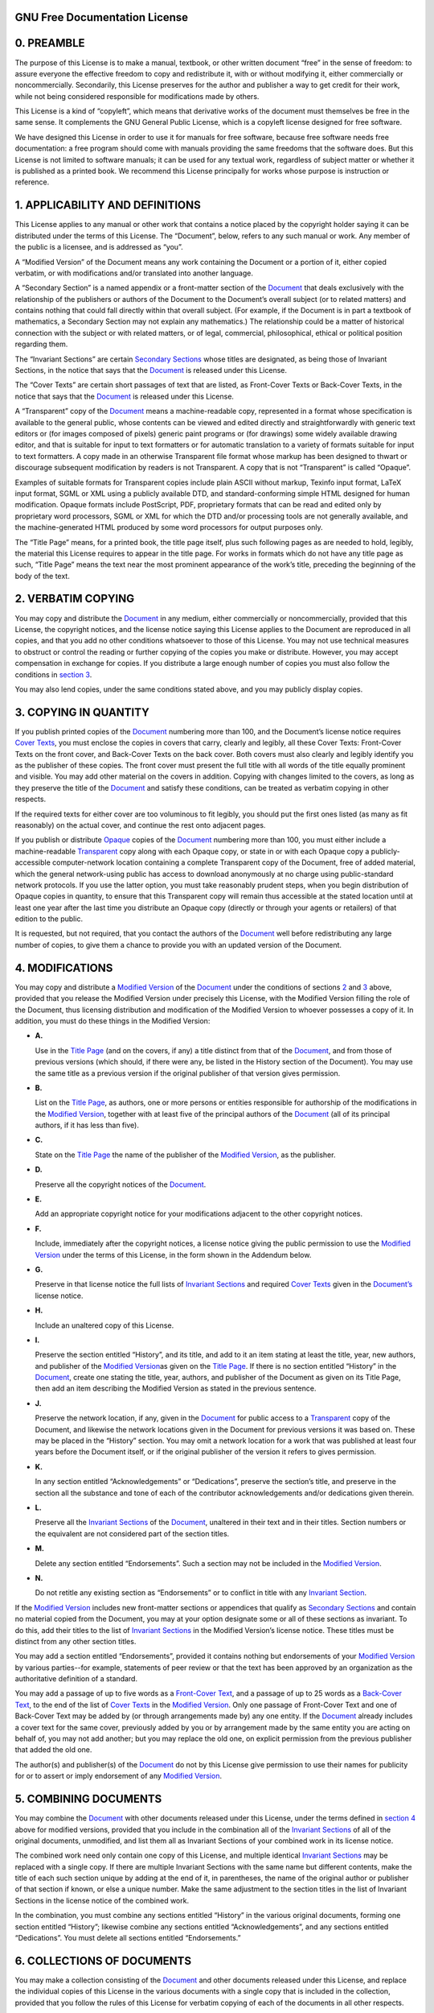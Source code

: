 .. _fdl:

GNU Free Documentation License
==============================

.. _fdl-preamble:

0. PREAMBLE
===========

The purpose of this License is to make a manual, textbook, or other
written document “free” in the sense of freedom: to assure everyone the
effective freedom to copy and redistribute it, with or without modifying
it, either commercially or noncommercially. Secondarily, this License
preserves for the author and publisher a way to get credit for their
work, while not being considered responsible for modifications made by
others.

This License is a kind of “copyleft”, which means that derivative works
of the document must themselves be free in the same sense. It
complements the GNU General Public License, which is a copyleft license
designed for free software.

We have designed this License in order to use it for manuals for free
software, because free software needs free documentation: a free program
should come with manuals providing the same freedoms that the software
does. But this License is not limited to software manuals; it can be
used for any textual work, regardless of subject matter or whether it is
published as a printed book. We recommend this License principally for
works whose purpose is instruction or reference.

.. _fdl-section1:

1. APPLICABILITY AND DEFINITIONS
================================

This License applies to any manual or other work that contains a notice
placed by the copyright holder saying it can be distributed under the
terms of this License. The “Document”, below, refers to any such manual
or work. Any member of the public is a licensee, and is addressed as
“you”.

A “Modified Version” of the Document means any work containing the
Document or a portion of it, either copied verbatim, or with
modifications and/or translated into another language.

A “Secondary Section” is a named appendix or a front-matter section of
the `Document <#fdl-document>`__ that deals exclusively with the
relationship of the publishers or authors of the Document to the
Document’s overall subject (or to related matters) and contains nothing
that could fall directly within that overall subject. (For example, if
the Document is in part a textbook of mathematics, a Secondary Section
may not explain any mathematics.) The relationship could be a matter of
historical connection with the subject or with related matters, or of
legal, commercial, philosophical, ethical or political position
regarding them.

The “Invariant Sections” are certain `Secondary
Sections <#fdl-secondary>`__ whose titles are designated, as being those
of Invariant Sections, in the notice that says that the
`Document <#fdl-document>`__ is released under this License.

The “Cover Texts” are certain short passages of text that are listed, as
Front-Cover Texts or Back-Cover Texts, in the notice that says that the
`Document <#fdl-document>`__ is released under this License.

A “Transparent” copy of the `Document <#fdl-document>`__ means a
machine-readable copy, represented in a format whose specification is
available to the general public, whose contents can be viewed and edited
directly and straightforwardly with generic text editors or (for images
composed of pixels) generic paint programs or (for drawings) some widely
available drawing editor, and that is suitable for input to text
formatters or for automatic translation to a variety of formats suitable
for input to text formatters. A copy made in an otherwise Transparent
file format whose markup has been designed to thwart or discourage
subsequent modification by readers is not Transparent. A copy that is
not “Transparent” is called “Opaque”.

Examples of suitable formats for Transparent copies include plain ASCII
without markup, Texinfo input format, LaTeX input format, SGML or XML
using a publicly available DTD, and standard-conforming simple HTML
designed for human modification. Opaque formats include PostScript, PDF,
proprietary formats that can be read and edited only by proprietary word
processors, SGML or XML for which the DTD and/or processing tools are
not generally available, and the machine-generated HTML produced by some
word processors for output purposes only.

The “Title Page” means, for a printed book, the title page itself, plus
such following pages as are needed to hold, legibly, the material this
License requires to appear in the title page. For works in formats which
do not have any title page as such, “Title Page” means the text near the
most prominent appearance of the work’s title, preceding the beginning
of the body of the text.

.. _fdl-section2:

2. VERBATIM COPYING
===================

You may copy and distribute the `Document <#fdl-document>`__ in any
medium, either commercially or noncommercially, provided that this
License, the copyright notices, and the license notice saying this
License applies to the Document are reproduced in all copies, and that
you add no other conditions whatsoever to those of this License. You may
not use technical measures to obstruct or control the reading or further
copying of the copies you make or distribute. However, you may accept
compensation in exchange for copies. If you distribute a large enough
number of copies you must also follow the conditions in `section
3 <#fdl-section3>`__.

You may also lend copies, under the same conditions stated above, and
you may publicly display copies.

.. _fdl-section3:

3. COPYING IN QUANTITY
======================

If you publish printed copies of the `Document <#fdl-document>`__
numbering more than 100, and the Document’s license notice requires
`Cover Texts <#fdl-cover-texts>`__, you must enclose the copies in
covers that carry, clearly and legibly, all these Cover Texts:
Front-Cover Texts on the front cover, and Back-Cover Texts on the back
cover. Both covers must also clearly and legibly identify you as the
publisher of these copies. The front cover must present the full title
with all words of the title equally prominent and visible. You may add
other material on the covers in addition. Copying with changes limited
to the covers, as long as they preserve the title of the
`Document <#fdl-document>`__ and satisfy these conditions, can be
treated as verbatim copying in other respects.

If the required texts for either cover are too voluminous to fit
legibly, you should put the first ones listed (as many as fit
reasonably) on the actual cover, and continue the rest onto adjacent
pages.

If you publish or distribute `Opaque <#fdl-transparent>`__ copies of the
`Document <#fdl-document>`__ numbering more than 100, you must either
include a machine-readable `Transparent <#fdl-transparent>`__ copy along
with each Opaque copy, or state in or with each Opaque copy a
publicly-accessible computer-network location containing a complete
Transparent copy of the Document, free of added material, which the
general network-using public has access to download anonymously at no
charge using public-standard network protocols. If you use the latter
option, you must take reasonably prudent steps, when you begin
distribution of Opaque copies in quantity, to ensure that this
Transparent copy will remain thus accessible at the stated location
until at least one year after the last time you distribute an Opaque
copy (directly or through your agents or retailers) of that edition to
the public.

It is requested, but not required, that you contact the authors of the
`Document <#fdl-document>`__ well before redistributing any large number
of copies, to give them a chance to provide you with an updated version
of the Document.

.. _fdl-section4:

4. MODIFICATIONS
================

You may copy and distribute a `Modified Version <#fdl-modified>`__ of
the `Document <#fdl-document>`__ under the conditions of sections
`2 <#fdl-section2>`__ and `3 <#fdl-section3>`__ above, provided that you
release the Modified Version under precisely this License, with the
Modified Version filling the role of the Document, thus licensing
distribution and modification of the Modified Version to whoever
possesses a copy of it. In addition, you must do these things in the
Modified Version:

-  **A.**

   Use in the `Title Page <#fdl-title-page>`__ (and on the covers, if
   any) a title distinct from that of the `Document <#fdl-document>`__,
   and from those of previous versions (which should, if there were any,
   be listed in the History section of the Document). You may use the
   same title as a previous version if the original publisher of that
   version gives permission.

-  **B.**

   List on the `Title Page <#fdl-title-page>`__, as authors, one or more
   persons or entities responsible for authorship of the modifications
   in the `Modified Version <#fdl-modified>`__, together with at least
   five of the principal authors of the `Document <#fdl-document>`__
   (all of its principal authors, if it has less than five).

-  **C.**

   State on the `Title Page <#fdl-title-page>`__ the name of the
   publisher of the `Modified Version <#fdl-modified>`__, as the
   publisher.

-  **D.**

   Preserve all the copyright notices of the
   `Document <#fdl-document>`__.

-  **E.**

   Add an appropriate copyright notice for your modifications adjacent
   to the other copyright notices.

-  **F.**

   Include, immediately after the copyright notices, a license notice
   giving the public permission to use the `Modified
   Version <#fdl-modified>`__ under the terms of this License, in the
   form shown in the Addendum below.

-  **G.**

   Preserve in that license notice the full lists of `Invariant
   Sections <#fdl-invariant>`__ and required `Cover
   Texts <#fdl-cover-texts>`__ given in the
   `Document’s <#fdl-document>`__ license notice.

-  **H.**

   Include an unaltered copy of this License.

-  **I.**

   Preserve the section entitled “History”, and its title, and add to it
   an item stating at least the title, year, new authors, and publisher
   of the `Modified Version <#fdl-modified>`__\ as given on the `Title
   Page <#fdl-title-page>`__. If there is no section entitled “History”
   in the `Document <#fdl-document>`__, create one stating the title,
   year, authors, and publisher of the Document as given on its Title
   Page, then add an item describing the Modified Version as stated in
   the previous sentence.

-  **J.**

   Preserve the network location, if any, given in the
   `Document <#fdl-document>`__ for public access to a
   `Transparent <#fdl-transparent>`__ copy of the Document, and likewise
   the network locations given in the Document for previous versions it
   was based on. These may be placed in the “History” section. You may
   omit a network location for a work that was published at least four
   years before the Document itself, or if the original publisher of the
   version it refers to gives permission.

-  **K.**

   In any section entitled “Acknowledgements” or “Dedications”, preserve
   the section’s title, and preserve in the section all the substance
   and tone of each of the contributor acknowledgements and/or
   dedications given therein.

-  **L.**

   Preserve all the `Invariant Sections <#fdl-invariant>`__ of the
   `Document <#fdl-document>`__, unaltered in their text and in their
   titles. Section numbers or the equivalent are not considered part of
   the section titles.

-  **M.**

   Delete any section entitled “Endorsements”. Such a section may not be
   included in the `Modified Version <#fdl-modified>`__.

-  **N.**

   Do not retitle any existing section as “Endorsements” or to conflict
   in title with any `Invariant Section <#fdl-invariant>`__.

If the `Modified Version <#fdl-modified>`__ includes new front-matter
sections or appendices that qualify as `Secondary
Sections <#fdl-secondary>`__ and contain no material copied from the
Document, you may at your option designate some or all of these sections
as invariant. To do this, add their titles to the list of `Invariant
Sections <#fdl-invariant>`__ in the Modified Version’s license notice.
These titles must be distinct from any other section titles.

You may add a section entitled “Endorsements”, provided it contains
nothing but endorsements of your `Modified Version <#fdl-modified>`__ by
various parties--for example, statements of peer review or that the text
has been approved by an organization as the authoritative definition of
a standard.

You may add a passage of up to five words as a `Front-Cover
Text <#fdl-cover-texts>`__, and a passage of up to 25 words as a
`Back-Cover Text <#fdl-cover-texts>`__, to the end of the list of `Cover
Texts <#fdl-cover-texts>`__ in the `Modified Version <#fdl-modified>`__.
Only one passage of Front-Cover Text and one of Back-Cover Text may be
added by (or through arrangements made by) any one entity. If the
`Document <#fdl-document>`__ already includes a cover text for the same
cover, previously added by you or by arrangement made by the same entity
you are acting on behalf of, you may not add another; but you may
replace the old one, on explicit permission from the previous publisher
that added the old one.

The author(s) and publisher(s) of the `Document <#fdl-document>`__ do
not by this License give permission to use their names for publicity for
or to assert or imply endorsement of any `Modified
Version <#fdl-modified>`__.

.. _fdl-section5:

5. COMBINING DOCUMENTS
======================

You may combine the `Document <#fdl-document>`__ with other documents
released under this License, under the terms defined in `section
4 <#fdl-section4>`__ above for modified versions, provided that you
include in the combination all of the `Invariant
Sections <#fdl-invariant>`__ of all of the original documents,
unmodified, and list them all as Invariant Sections of your combined
work in its license notice.

The combined work need only contain one copy of this License, and
multiple identical `Invariant Sections <#fdl-invariant>`__ may be
replaced with a single copy. If there are multiple Invariant Sections
with the same name but different contents, make the title of each such
section unique by adding at the end of it, in parentheses, the name of
the original author or publisher of that section if known, or else a
unique number. Make the same adjustment to the section titles in the
list of Invariant Sections in the license notice of the combined work.

In the combination, you must combine any sections entitled “History” in
the various original documents, forming one section entitled “History”;
likewise combine any sections entitled “Acknowledgements”, and any
sections entitled “Dedications”. You must delete all sections entitled
“Endorsements.”

.. _fdl-section6:

6. COLLECTIONS OF DOCUMENTS
===========================

You may make a collection consisting of the `Document <#fdl-document>`__
and other documents released under this License, and replace the
individual copies of this License in the various documents with a single
copy that is included in the collection, provided that you follow the
rules of this License for verbatim copying of each of the documents in
all other respects.

You may extract a single document from such a collection, and dispbibute
it individually under this License, provided you insert a copy of this
License into the extracted document, and follow this License in all
other respects regarding verbatim copying of that document.

.. _fdl-section7:

7. AGGREGATION WITH INDEPENDENT WORKS
=====================================

A compilation of the `Document <#fdl-document>`__ or its derivatives
with other separate and independent documents or works, in or on a
volume of a storage or distribution medium, does not as a whole count as
a `Modified Version <#fdl-modified>`__ of the Document, provided no
compilation copyright is claimed for the compilation. Such a compilation
is called an “aggregate”, and this License does not apply to the other
self-contained works thus compiled with the Document , on account of
their being thus compiled, if they are not themselves derivative works
of the Document. If the `Cover Text <#fdl-cover-texts>`__ requirement of
`section 3 <#fdl-section3>`__ is applicable to these copies of the
Document, then if the Document is less than one quarter of the entire
aggregate, the Document’s Cover Texts may be placed on covers that
surround only the Document within the aggregate. Otherwise they must
appear on covers around the whole aggregate.

.. _fdl-section8:

8. TRANSLATION
==============

Translation is considered a kind of modification, so you may distribute
translations of the `Document <#fdl-document>`__ under the terms of
`section 4 <#fdl-section4>`__. Replacing `Invariant
Sections <#fdl-invariant>`__ with translations requires special
permission from their copyright holders, but you may include
translations of some or all Invariant Sections in addition to the
original versions of these Invariant Sections. You may include a
translation of this License provided that you also include the original
English version of this License. In case of a disagreement between the
translation and the original English version of this License, the
original English version will prevail.

.. _fdl-section9:

9. TERMINATION
==============

You may not copy, modify, sublicense, or distribute the
`Document <#fdl-document>`__ except as expressly provided for under this
License. Any other attempt to copy, modify, sublicense or distribute the
Document is void, and will automatically terminate your rights under
this License. However, parties who have received copies, or rights, from
you under this License will not have their licenses terminated so long
as such parties remain in full compliance.

.. _fdl-section10:

10. FUTURE REVISIONS OF THIS LICENSE
====================================

The `Free Software Foundation <http://www.gnu.org/fsf/fsf.html>`__ may
publish new, revised versions of the GNU Free Documentation License from
time to time. Such new versions will be similar in spirit to the present
version, but may differ in detail to address new problems or concerns.
See `http://www.gnu.org/copyleft/ <http://www.gnu.org/copyleft>`__.

Each version of the License is given a distinguishing version number. If
the `Document <#fdl-document>`__ specifies that a particular numbered
version of this License “or any later version” applies to it, you have
the option of following the terms and conditions either of that
specified version or of any later version that has been published (not
as a draft) by the Free Software Foundation. If the Document does not
specify a version number of this License, you may choose any version
ever published (not as a draft) by the Free Software Foundation.

.. _fdl-using:

Addendum
========

To use this License in a document you have written, include a copy of
the License in the document and put the following copyright and license
notices just after the title page:

   Copyright YEAR YOUR NAME.

   Permission is granted to copy, distribute and/or modify this document
   under the terms of the GNU Free Documentation License, Version 1.1 or
   any later version published by the Free Software Foundation; with the
   `Invariant Sections <#fdl-invariant>`__ being LIST THEIR TITLES, with
   the `Front-Cover Texts <#fdl-cover-texts>`__ being LIST, and with the
   `Back-Cover Texts <#fdl-cover-texts>`__ being LIST. A copy of the
   license is included in the section entitled “GNU Free Documentation
   License”.

If you have no `Invariant Sections <#fdl-invariant>`__, write “with no
Invariant Sections” instead of saying which ones are invariant. If you
have no `Front-Cover Texts <#fdl-cover-texts>`__, write “no Front-Cover
Texts” instead of “Front-Cover Texts being LIST”; likewise for
`Back-Cover Texts <#fdl-cover-texts>`__.

If your document contains nontrivial examples of program code, we
recommend releasing these examples in parallel under your choice of free
software license, such as the `GNU General Public
License <http://www.gnu.org/copyleft/gpl.html>`__, to permit their use
in free software.
